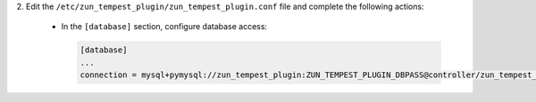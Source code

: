 2. Edit the ``/etc/zun_tempest_plugin/zun_tempest_plugin.conf`` file
and complete the following actions:

   * In the ``[database]`` section, configure database access:

     .. code-block:: ini

        [database]
        ...
        connection = mysql+pymysql://zun_tempest_plugin:ZUN_TEMPEST_PLUGIN_DBPASS@controller/zun_tempest_plugin
